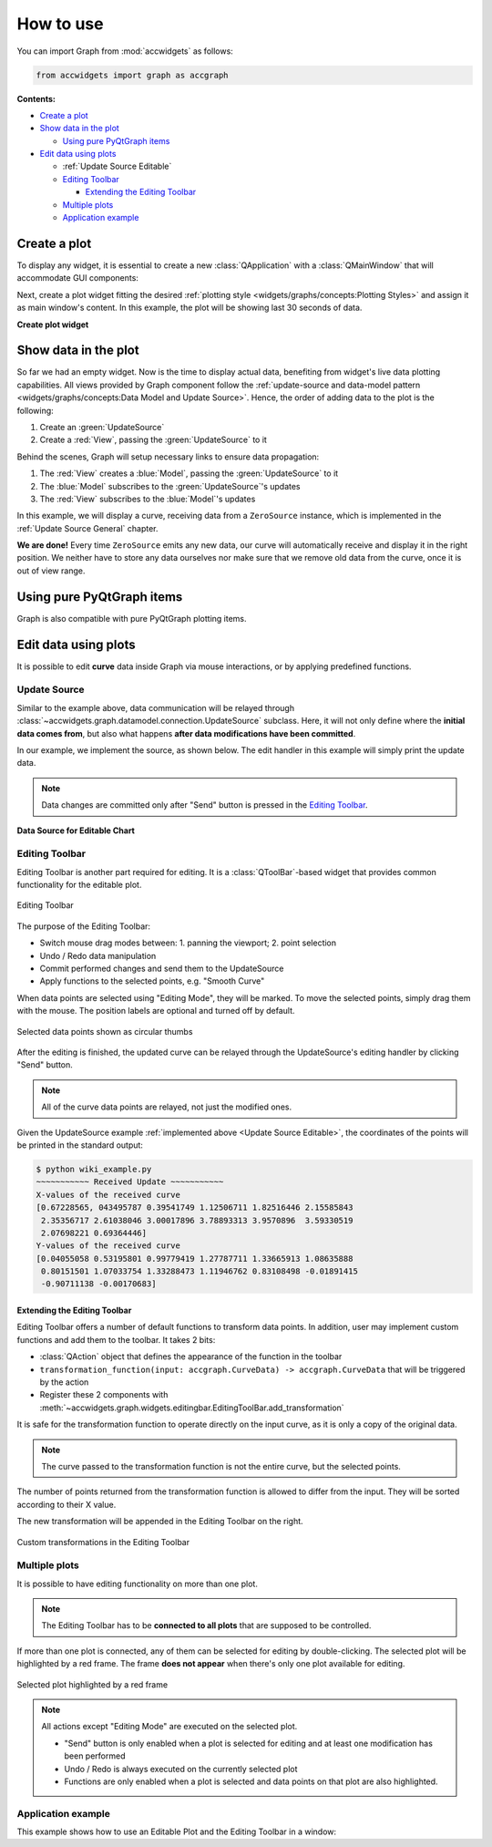 
How to use
==========


You can import Graph from :mod:`accwidgets` as follows:

.. code-block:: python

   from accwidgets import graph as accgraph

**Contents:**

- `Create a plot`_
- `Show data in the plot`_

  * `Using pure PyQtGraph items`_

- `Edit data using plots`_

  * :ref:`Update Source Editable`
  * `Editing Toolbar`_

    - `Extending the Editing Toolbar`_

  * `Multiple plots`_
  * `Application example`_



Create a plot
-------------

To display any widget, it is essential to create a new :class:`QApplication` with a :class:`QMainWindow` that will
accommodate GUI components:

.. code-block:: python
   :linenos:

   import sys
   from qtpy.QtWidgets import QApplication, QMainWindow
   from accwidgets import graph as accgraph


   # The window our plot will be displayed in
   class MainWindow(QMainWindow):
       ...


   def run():
       app = QApplication(sys.argv)
       window = MainWindow()
       window.show()
       sys.exit(app.exec_())


   if __name__ == "__main__":
       run()

Next, create a plot widget fitting the desired :ref:`plotting style <widgets/graphs/concepts:Plotting Styles>` and assign it as main
window's content. In this example, the plot will be showing last 30 seconds of data.

**Create plot widget**

.. code-block:: python
   :linenos:

   class MainWindow(QMainWindow):

       def __init__(self, *args, **kwargs):
           super().__init__(*args, **kwargs)
           ...
           # Create a scrolling plot widget
           self.plot = accgraph.ScrollingPlotWidget(time_span=30.0, parent=self)
           self.setCentralWidget(self.plot)


Show data in the plot
---------------------

So far we had an empty widget. Now is the time to display actual data, benefiting from widget's live data
plotting capabilities. All views provided by Graph component follow the
:ref:`update-source and data-model pattern <widgets/graphs/concepts:Data Model and Update Source>`. Hence, the order of adding data to
the plot is the following:

#. Create an :green:`UpdateSource`
#. Create a :red:`View`, passing the :green:`UpdateSource` to it

Behind the scenes, Graph will setup necessary links to ensure data propagation:

#. The :red:`View` creates a :blue:`Model`, passing the :green:`UpdateSource` to it
#. The :blue:`Model` subscribes to the :green:`UpdateSource`'s updates
#. The :red:`View` subscribes to the :blue:`Model`'s updates

In this example, we will display a curve, receiving data from a ``ZeroSource`` instance, which is implemented in the
:ref:`Update Source General` chapter.

.. code-block:: python
   :linenos:

   class MainWindow(QMainWindow):

       def __init__(self, *args, **kwargs):
           super().__init__(*args, **kwargs)
           ...
           self.plot = accgraph.ScrollingPlotWidget(parent=self)
           self.setCentralWidget(self.plot)
           # 1. Create an UpdateSource
           source = ZeroSource()
           # 2. Create a View and tell it, where the updates come from
           self.plot.addCurve(data_source=source)

**We are done!** Every time ``ZeroSource`` emits any new data, our curve will automatically receive
and display it in the right position. We neither have to store any data ourselves nor make sure that we remove
old data from the curve, once it is out of view range.


Using pure PyQtGraph items
--------------------------

Graph is also compatible with pure PyQtGraph plotting items.

.. code-block:: python
   :linenos:

   import sys
   from qtpy.QtWidgets import QApplication, QMainWindow
   from accwidgets import graph as accgraph
   import pyqtgraph as pg


   class MainWindow(QMainWindow):

       def __init__(self, *args, **kwargs):
           super().__init__(*args, **kwargs)
           self.show()
           self.resize(800, 600)
           # Static Plot, the x axis displays float values
           self.plot = accgraph.StaticPlotWidget(parent=self)
           self.setCentralWidget(self.plot)
           # Static PyQtGraph curve
           pyqtgraph_static_curve = pg.PlotDataItem([0.0, 1.0, 1.5, 1.75])
           # Add the curve to our plot
           self.plot.addItem(item=pyqtgraph_static_curve)


Edit data using plots
---------------------

It is possible to edit **curve** data inside Graph via mouse interactions, or by applying predefined functions.

.. _Update Source Editable:

Update Source
^^^^^^^^^^^^^

Similar to the example above, data communication will be relayed through
:class:`~accwidgets.graph.datamodel.connection.UpdateSource` subclass. Here, it will not only define where the
**initial data comes from**, but also what happens **after data modifications have been committed**.

In our example, we implement the source, as shown below. The edit handler in this example will simply print
the update data.

.. note:: Data changes are committed only after "Send" button is pressed in the `Editing Toolbar`_.

**Data Source for Editable Chart**

.. code-block:: python
   :linenos:

   import math
   import numpy as np
   from qtpy.QtCore import QTimer
   from accwidgets import graph as accgraph


   class DemoSource(accgraph.UpdateSource):

       def __init__(self):
           super().__init__()
           x = np.linspace(0, 2 * math.pi, 20)
           y = np.sin(x)
           data = accgraph.CurveData(x, y)
           self._timer = QTimer()
           self._timer.singleShot(0, lambda: self.new_data(data))

       def handle_data_model_edit(self, data: accgraph.CurveData):
           print("~~~~~~~~~~~ Received Update ~~~~~~~~~~~\n"
                 f"X-values of the received curve \n{data.x}\n"
                 f"Y-values of the received curve \n{data.y}")


Editing Toolbar
^^^^^^^^^^^^^^^

Editing Toolbar is another part required for editing. It is a :class:`QToolBar`-based widget that provides
common functionality for the editable plot.


.. figure:: ../../img/editingtoolbar.png
   :align: center
   :alt: Editing Toolbar

   Editing Toolbar

The purpose of the Editing Toolbar:

- Switch mouse drag modes between: 1. panning the viewport; 2. point selection
- Undo / Redo data manipulation
- Commit performed changes and send them to the UpdateSource
- Apply functions to the selected points, e.g. "Smooth Curve"

When data points are selected using "Editing Mode", they will be marked. To move the selected points, simply drag them
with the mouse. The position labels are optional and turned off by default.

.. figure:: ../../img/selecteddata.png
   :align: center
   :alt: Selected data points shown as circular thumbs

   Selected data points shown as circular thumbs


After the editing is finished, the updated curve can be relayed through the UpdateSource's editing handler by clicking
"Send" button.

.. note:: All of the curve data points are relayed, not just the modified ones.

Given the UpdateSource example :ref:`implemented above <Update Source Editable>`, the coordinates of the points will
be printed in the standard output:

.. code-block:: bash

   $ python wiki_example.py
   ~~~~~~~~~~~ Received Update ~~~~~~~~~~~
   X-values of the received curve
   [0.67228565, 043495787 0.39541749 1.12506711 1.82516446 2.15585843
    2.35356717 2.61038046 3.00017896 3.78893313 3.9570896  3.59330519
    2.07698221 0.69364446]
   Y-values of the received curve
   [0.04055058 0.53195801 0.99779419 1.27787711 1.33665913 1.08635888
    0.80151501 1.07033754 1.33288473 1.11946762 0.83108498 -0.01891415
    -0.90711138 -0.00170683]


Extending the Editing Toolbar
.............................

Editing Toolbar offers a number of default functions to transform data points. In addition, user may implement custom
functions and add them to the toolbar. It takes 2 bits:

- :class:`QAction` object that defines the appearance of the function in the toolbar
- ``transformation_function(input: accgraph.CurveData) -> accgraph.CurveData`` that will be triggered by the action
- Register these 2 components with :meth:`~accwidgets.graph.widgets.editingbar.EditingToolBar.add_transformation`

It is safe for the transformation function to operate directly on the input curve, as it is only a copy of the
original data.

.. note:: The curve passed to the transformation function is not the entire curve, but the selected points.

The number of points returned from the transformation function is allowed to differ from the input. They will be
sorted according to their X value.

The new transformation will be appended in the Editing Toolbar on the right.

.. figure:: ../../img/customtransform.png
   :align: center
   :alt: Custom transformations in the Editing Toolbar

   Custom transformations in the Editing Toolbar


Multiple plots
^^^^^^^^^^^^^^

It is possible to have editing functionality on more than one plot.

.. note:: The Editing Toolbar has to be **connected to all plots** that are supposed to be controlled.

If more than one plot is connected, any of them can be selected for editing by double-clicking. The selected plot
will be highlighted by a red frame. The frame **does not appear** when there's only one plot available for editing.

.. figure:: ../../img/selectedplot.png
   :align: center
   :alt: Selected plot highlighted by a red frame

   Selected plot highlighted by a red frame

.. note:: All actions except "Editing Mode" are executed on the selected plot.

          - "Send" button is only enabled when a plot is selected for editing and at least one modification has been performed
          - Undo / Redo is always executed on the currently selected plot
          - Functions are only enabled when a plot is selected and data points on that plot are also highlighted.


Application example
^^^^^^^^^^^^^^^^^^^

This example shows how to use an Editable Plot and the Editing Toolbar in a window:

.. code-block:: python
   :linenos:

   import sys
   from qtpy.QtWidgets import (
       QApplication,
       QVBoxLayout,
       QMainWindow,
       QWidget,
       QAction,
   )
   from qtpy.QtCore import Qt
   import qtawesome as qta
   import accwidgets.graph as accgraph


   class MainWindow(QMainWindow):

       def __init__(self, *args, **kwargs):
           super().__init__(*args, **kwargs)

           self.plot = accgraph.EditablePlotWidget()
           source = DemoSource()  # Source for our curve
           curve: accgraph.EditablePlotCurve = self.plot.addCurve(data_source=source)  # Add point to the plot
           curve.selection.points_labeled = True  # Each selected point is labeled with its position
           curve.selection.drag_direction = accgraph.DragDirection.BOTH  # Optional -> x, y, both; y is default

           self.bar = accgraph.EditingToolBar()  # The toolbar needed to control the plot's editing
           self.bar.setToolButtonStyle(Qt.ToolButtonTextUnderIcon)  # We want text below under our icons
           self.bar.connect(self.plot)  # Establish connection between plot and the bar

           self.avg_action = QAction(qta.icon("fa5b.reddit-alien"), "Average")  # QAction with icon and text
           self.bar.add_transformation(action=self.avg_action, transformation=self.avg)  # Add the transformation to the bar

           main_container = QWidget()
           self.setCentralWidget(main_container)
           main_layout = QVBoxLayout()
           main_container.setLayout(main_layout)
           main_layout.addWidget(self.plot)
           self.addToolBar(self.bar)  # Alternatively it can be added to the main layout using addWidget()
           self.show()

       @staticmethod
       def avg(curve: accgraph.CurveData):
           curve.y = np.average(curve.y)  # Replace all y values with their common average
           return curve  # Return the altered curve


   if __name__ == "__main__":
       app = QApplication(sys.argv)
       _ = MainWindow()
       sys.exit(app.exec_())
